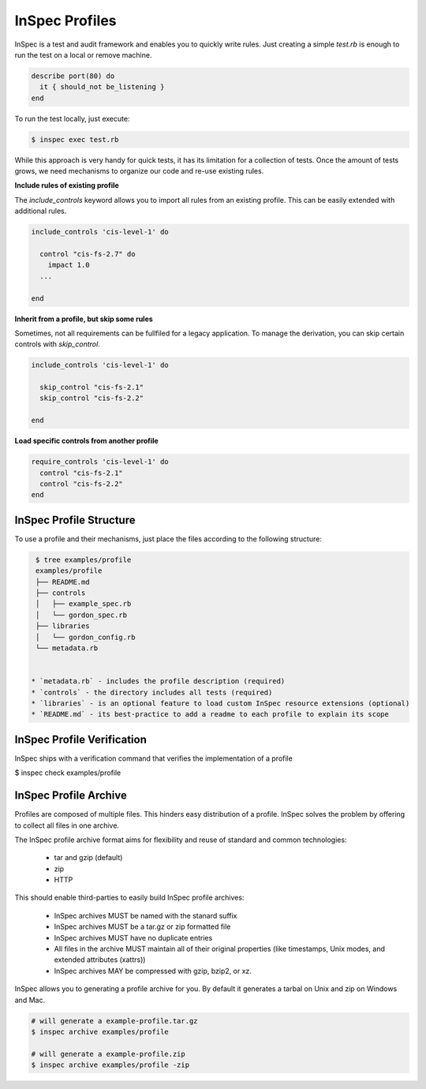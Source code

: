=====================================================
InSpec Profiles
=====================================================

InSpec is a test and audit framework and enables you to quickly write rules. Just creating a simple `test.rb` is enough to run the test on a local or remove machine.

.. code-block:: ruby

  describe port(80) do
    it { should_not be_listening }
  end

To run the test locally, just execute:

.. code-block:: bash

  $ inspec exec test.rb

While this approach is very handy for quick tests, it has its limitation for a collection of tests. Once the amount of tests grows, we need mechanisms to organize our code and re-use existing rules.

**Include rules of existing profile**

The `include_controls` keyword allows you to import all rules from an existing profile. This can be easily extended with additional rules.

.. code-block:: bash

  include_controls 'cis-level-1' do

    control "cis-fs-2.7" do
      impact 1.0
    ...

  end

**Inherit from a profile, but skip some rules**

Sometimes, not all requirements can be fullfiled for a legacy application. To manage the derivation, you can skip certain controls with `skip_control`.

.. code-block:: bash

  include_controls 'cis-level-1' do

    skip_control "cis-fs-2.1"
    skip_control "cis-fs-2.2"

  end

**Load specific controls from another profile**

.. code-block:: bash

  require_controls 'cis-level-1' do
    control "cis-fs-2.1"
    control "cis-fs-2.2"
  end


InSpec Profile Structure
-----------------------------------------------------

To use a profile and their mechanisms, just place the files according to the following structure:

.. code-block:: bash

  $ tree examples/profile
  examples/profile
  ├── README.md
  ├── controls
  │   ├── example_spec.rb
  │   └── gordon_spec.rb
  ├── libraries
  │   └── gordon_config.rb
  └── metadata.rb


 * `metadata.rb` - includes the profile description (required)
 * `controls` - the directory includes all tests (required)
 * `libraries` - is an optional feature to load custom InSpec resource extensions (optional)
 * `README.md` - its best-practice to add a readme to each profile to explain its scope


InSpec Profile Verification
-----------------------------------------------------

InSpec ships with a verification command that verifies the implementation of a profile

$ inspec check examples/profile


InSpec Profile Archive
-----------------------------------------------------

Profiles are composed of multiple files. This hinders easy distribution of a profile. InSpec solves the problem by offering to collect all files in one archive.

The InSpec profile archive format aims for flexibility and reuse of standard and common technologies:

 * tar and gzip (default)
 * zip
 * HTTP

This should enable third-parties to easily build InSpec profile archives:

 * InSpec archives MUST be named with the stanard suffix
 * InSpec archives MUST be a tar.gz or zip formatted file
 * InSpec archives MUST have no duplicate entries
 * All files in the archive MUST maintain all of their original properties (like timestamps, Unix modes, and extended attributes (xattrs))
 * InSpec archives MAY be compressed with gzip, bzip2, or xz.

InSpec allows you to generating a profile archive for you. By default it generates a tarbal on Unix and zip on Windows and Mac.

.. code-block:: bash

  # will generate a example-profile.tar.gz
  $ inspec archive examples/profile

  # will generate a example-profile.zip
  $ inspec archive examples/profile -zip
